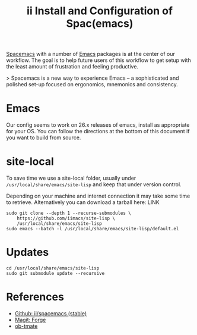 #+TITLE: ii Install and Configuration of Spac(emacs)

[[http://spacemacs.org/][Spacemacs]] with a number of [[https://www.gnu.org/software/emacs/][Emacs]] packages is at the center of our workflow.
The goal is to help future users of this workflow to get setup with the least amount of frustration and feeling productive.

> Spacemacs is a new way to experience Emacs -- a sophisticated and polished set-up focused on ergonomics, mnemonics and consistency.

* Emacs

Our config seems to work on 26.x releases of emacs, install as appropriate for your OS.
You can follow the directions at the bottom of this document if you want to build from source.

* site-local

To save time we use a site-local folder, usually under ~/usr/local/share/emacs/site-lisp~ and keep that under version control.

Depending on your machine and internet connection it may take some time to retrieve.
Alternatively you can download a tarball here: LINK

#+BEGIN_SRC shell
  sudo git clone --depth 1 --recurse-submodules \
      https://github.com/iimacs/site-lisp \
      /usr/local/share/emacs/site-lisp
  sudo emacs --batch -l /usr/local/share/emacs/site-lisp/default.el
#+END_SRC

#+RESULTS:

* Updates
#+BEGIN_SRC shell
  cd /usr/local/share/emacs/site-lisp
  sudo git submodule update --recursive
#+END_SRC


* References

- [[https://github.com/ii/spacemacs/tree/stable][Github: ii/spacemacs (stable)]] 
- [[https://magit.vc/manual/forge/][Magit: Forge]] 
- [[https://gitlab.ii.coop/ii/tooling/ob-tmate][ob-tmate]] 
